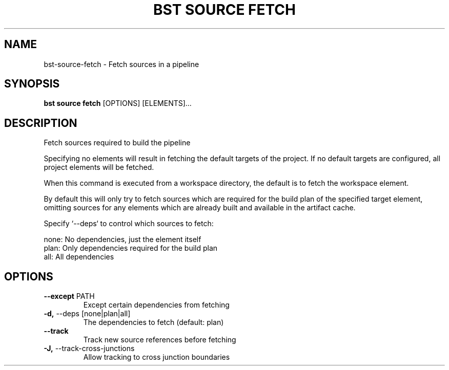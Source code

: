 .TH "BST SOURCE FETCH" "1" "24-Jan-2019" "" "bst source fetch Manual"
.SH NAME
bst\-source\-fetch \- Fetch sources in a pipeline
.SH SYNOPSIS
.B bst source fetch
[OPTIONS] [ELEMENTS]...
.SH DESCRIPTION
Fetch sources required to build the pipeline
.PP
Specifying no elements will result in fetching the default targets
of the project. If no default targets are configured, all project
elements will be fetched.
.PP
When this command is executed from a workspace directory, the default
is to fetch the workspace element.
.PP
By default this will only try to fetch sources which are
required for the build plan of the specified target element,
omitting sources for any elements which are already built
and available in the artifact cache.
.PP
Specify `--deps` to control which sources to fetch:
.PP

    none:  No dependencies, just the element itself
    plan:  Only dependencies required for the build plan
    all:   All dependencies
.SH OPTIONS
.TP
\fB\-\-except\fP PATH
Except certain dependencies from fetching
.TP
\fB\-d,\fP \-\-deps [none|plan|all]
The dependencies to fetch (default: plan)
.TP
\fB\-\-track\fP
Track new source references before fetching
.TP
\fB\-J,\fP \-\-track\-cross\-junctions
Allow tracking to cross junction boundaries
